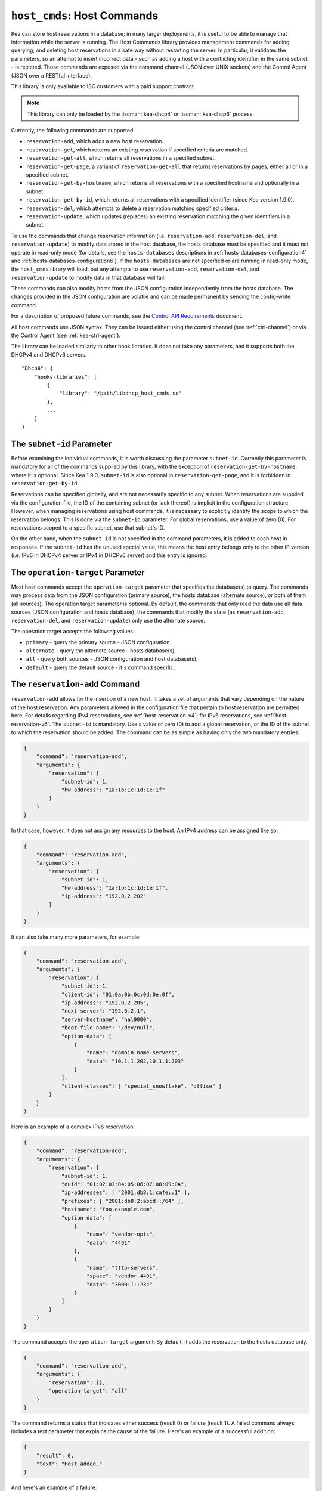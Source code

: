 .. _hooks-host-cmds:

``host_cmds``: Host Commands
============================

Kea can store host reservations in a database; in many larger deployments,
it is useful to be able to manage that information while the server is
running. The Host Commands library provides management commands for adding, querying,
and deleting host reservations in a safe way without restarting the
server. In particular, it validates the parameters, so an attempt to
insert incorrect data - such as adding a host with a conflicting identifier in the
same subnet - is rejected. Those commands are exposed via the command
channel (JSON over UNIX sockets) and the Control Agent (JSON over a RESTful
interface).

This library is only available to ISC customers with a paid support
contract.

.. note::

   This library can only be loaded by the :iscman:`kea-dhcp4` or :iscman:`kea-dhcp6`
   process.

Currently, the following commands are supported:

- ``reservation-add``, which adds a new host reservation.

- ``reservation-get``, which returns an existing reservation if specified
  criteria are matched.

- ``reservation-get-all``, which returns all reservations in a specified subnet.

- ``reservation-get-page``, a variant of ``reservation-get-all`` that returns
  reservations by pages, either all or in a specified subnet.

- ``reservation-get-by-hostname``, which returns all reservations with a
  specified hostname and optionally in a subnet.

- ``reservation-get-by-id``, which returns all reservations with a specified
  identifier (since Kea version 1.9.0).

- ``reservation-del``, which attempts to delete a reservation matching specified
  criteria.

- ``reservation-update``, which updates (replaces) an existing reservation
  matching the given identifiers in a subnet.

To use the commands that change reservation information
(i.e. ``reservation-add``, ``reservation-del``, and ``reservation-update``) to
modify data stored in the host database, the hosts database must be specified
and it must not operate in read-only mode (for details, see the
``hosts-databases`` descriptions in :ref:`hosts-databases-configuration4` and
:ref:`hosts-databases-configuration6`). If the ``hosts-databases`` are not
specified or are running in read-only mode, the ``host_cmds`` library will
load, but any attempts to use ``reservation-add``, ``reservation-del``, and
``reservation-update`` to modify data in that database will fail.

These commands can also modify hosts from the JSON configuration independently
from the hosts database. The changes provided in the JSON configuration are
volatile and can be made permanent by sending the config-write command.

For a description of proposed future commands, see the `Control API
Requirements <https://gitlab.isc.org/isc-projects/kea/wikis/designs/commands>`__
document.

All host commands use JSON syntax. They can be issued either using the
control channel (see :ref:`ctrl-channel`) or via the Control Agent (see
:ref:`kea-ctrl-agent`).

The library can be loaded similarly to other hook libraries. It
does not take any parameters, and it supports both the DHCPv4 and DHCPv6
servers.

::

   "Dhcp6": {
       "hooks-libraries": [
           {
               "library": "/path/libdhcp_host_cmds.so"
           },
           ...
       ]
   }

The ``subnet-id`` Parameter
~~~~~~~~~~~~~~~~~~~~~~~~~~~

Before examining the individual commands, it is worth discussing the
parameter ``subnet-id``. Currently this parameter is mandatory for all of the
commands supplied by this library, with the exception of
``reservation-get-by-hostname``, where it is optional. Since Kea 1.9.0,
``subnet-id`` is also optional in ``reservation-get-page``, and
it is forbidden in ``reservation-get-by-id``.

Reservations can be specified globally, and are not necessarily specific to any
subnet. When reservations are supplied via the configuration file, the
ID of the containing subnet (or lack thereof) is implicit in the
configuration structure. However, when managing reservations using
host commands, it is necessary to explicitly identify the scope to which
the reservation belongs. This is done via the ``subnet-id`` parameter.
For global reservations, use a value of zero (0). For reservations
scoped to a specific subnet, use that subnet's ID.

On the other hand, when the ``subnet-id`` is not specified in the command
parameters, it is added to each host in responses. If the ``subnet-id``
has the unused special value, this means the host entry belongs only
to the other IP version (i.e. IPv6 in DHCPv4 server or IPv4 in DHCPv6
server) and this entry is ignored.

The ``operation-target`` Parameter
~~~~~~~~~~~~~~~~~~~~~~~~~~~~~~~~~~

Most host commands accept the ``operation-target`` parameter that specifies the
database(s) to query. The commands may process data from the JSON configuration
(primary source), the hosts database (alternate source), or both of them
(all sources). The operation target parameter is optional. By default, the
commands that only read the data use all data sources (JSON configuration and
hosts database); the commands that modify the state (as ``reservation-add``,
``reservation-del``, and ``reservation-update``) only use the alternate source.

The operation target accepts the following values:

- ``primary`` - query the primary source - JSON configuration.
- ``alternate`` - query the alternate source - hosts database(s).
- ``all`` - query both sources - JSON configuration and host database(s).
- ``default`` - query the default source - it's command specific.

.. isccmd:: reservation-add
.. _command-reservation-add:

The ``reservation-add`` Command
~~~~~~~~~~~~~~~~~~~~~~~~~~~~~~~

``reservation-add`` allows for the insertion of a new host. It takes a
set of arguments that vary depending on the nature of the host
reservation. Any parameters allowed in the configuration file that
pertain to host reservation are permitted here. For details regarding
IPv4 reservations, see :ref:`host-reservation-v4`; for IPv6 reservations, see
:ref:`host-reservation-v6`. The ``subnet-id`` is mandatory. Use a
value of zero (0) to add a global reservation, or the ID of the subnet
to which the reservation should be added. The command can be as simple as having
only the two mandatory entries:

.. code-block:: json

   {
       "command": "reservation-add",
       "arguments": {
           "reservation": {
               "subnet-id": 1,
               "hw-address": "1a:1b:1c:1d:1e:1f"
           }
       }
   }

In that case, however, it does not assign any resources to the host. An IPv4
address can be assigned like so:

.. code-block:: json

   {
       "command": "reservation-add",
       "arguments": {
           "reservation": {
               "subnet-id": 1,
               "hw-address": "1a:1b:1c:1d:1e:1f",
               "ip-address": "192.0.2.202"
           }
       }
   }

It can also take many more parameters, for example:

.. code-block:: json

   {
       "command": "reservation-add",
       "arguments": {
           "reservation": {
               "subnet-id": 1,
               "client-id": "01:0a:0b:0c:0d:0e:0f",
               "ip-address": "192.0.2.205",
               "next-server": "192.0.2.1",
               "server-hostname": "hal9000",
               "boot-file-name": "/dev/null",
               "option-data": [
                   {
                       "name": "domain-name-servers",
                       "data": "10.1.1.202,10.1.1.203"
                   }
               ],
               "client-classes": [ "special_snowflake", "office" ]
           }
       }
   }

Here is an example of a complex IPv6 reservation:

.. code-block:: json

   {
       "command": "reservation-add",
       "arguments": {
           "reservation": {
               "subnet-id": 1,
               "duid": "01:02:03:04:05:06:07:08:09:0A",
               "ip-addresses": [ "2001:db8:1:cafe::1" ],
               "prefixes": [ "2001:db8:2:abcd::/64" ],
               "hostname": "foo.example.com",
               "option-data": [
                   {
                       "name": "vendor-opts",
                       "data": "4491"
                   },
                   {
                       "name": "tftp-servers",
                       "space": "vendor-4491",
                       "data": "3000:1::234"
                   }
               ]
           }
       }
   }

The command accepts the ``operation-target`` argument. By default, it adds the
reservation to the hosts database only.

.. code-block:: json

   {
       "command": "reservation-add",
       "arguments": {
           "reservation": {},
           "operation-target": "all"
       }
   }

The command returns a status that indicates either success (result 0)
or failure (result 1). A failed command always includes a text parameter
that explains the cause of the failure. Here's an example of a successful
addition:

.. code-block:: json

   {
       "result": 0,
       "text": "Host added."
   }

And here's an example of a failure:

.. code-block:: json

   {
       "result": 1,
       "text": "Mandatory 'subnet-id' parameter missing."
   }


As ``reservation-add`` is expected to store the host, the ``hosts-databases``
parameter must be specified in the configuration, and databases must not
run in read-only mode.

.. isccmd:: reservation-get
.. _command-reservation-get:

The ``reservation-get`` Command
~~~~~~~~~~~~~~~~~~~~~~~~~~~~~~~

``reservation-get`` can be used to query the host database and retrieve
existing reservations. This command supports two types of parameters:
(``subnet-id``, ``address``) or (``subnet-id``, ``identifier-type``,
``identifier``). The first type of query is used when the address (either
IPv4 or IPv6) is known, but the details of the reservation are not. One
common use for this type of query is to find out whether a given
address is reserved. The second query uses identifiers. For
maximum flexibility, Kea stores the host identifying information as a
pair of values: the type and the actual identifier. Currently supported
identifiers are ``"hw-address"``, ``"duid"``, ``"circuit-id"``, ``"client-id"``, and
``"flex-id"``. The ``subnet-id`` is mandatory. Use a value
of zero (0) to fetch a global reservation, or the ID of the subnet to
which the reservation belongs.

An example command for getting a host reservation by a (``subnet-id``,
``address``) pair looks as follows:

::

   {
       "command": "reservation-get",
       "arguments": {
           "subnet-id": 1,
           "ip-address": "192.0.2.202"
       }
   }

An example query by (``subnet-id``, ``identifier-type``, ``identifier``) looks as
follows:

::

   {
       "command": "reservation-get",
       "arguments": {
           "subnet-id": 4,
           "identifier-type": "hw-address",
           "identifier": "01:02:03:04:05:06"
       }
   }

The command accepts the ``operation-target`` argument. By default, it gets the
reservation from both JSON configuration and the hosts database.

.. code-block:: json

   {
       "command": "reservation-get",
       "arguments": {
           "subnet-id": 1,
           "ip-address": "192.0.2.202",
           "operation-target": "alternate"
       }
   }

``reservation-get`` typically returns the result 0 when a query was
conducted properly. In particular, 0 is returned when the host was not
found. If the query was successful, the host parameters are
returned. An example of a query that did not find the host looks as
follows:

::

   { "result": 0, "text": "Host not found." }

Here's an example of a result returned when the host was found successfully:

::

   {
     "arguments": {
       "boot-file-name": "bootfile.efi",
       "client-classes": [

       ],
       "hostname": "somehost.example.org",
       "hw-address": "01:02:03:04:05:06",
       "ip-address": "192.0.2.100",
       "next-server": "192.0.0.2",
       "option-data": [

       ],
       "server-hostname": "server-hostname.example.org",
       "subnet-id": 4
     },
     "result": 0,
     "text": "Host found."
   }

An example result returned when the query was malformed might look like this:

::

   { "result": 1, "text": "No 'ip-address' provided and 'identifier-type' is either missing or not a string." }

.. isccmd:: reservation-get-all
.. _command-reservation-get-all:

The ``reservation-get-all`` Command
~~~~~~~~~~~~~~~~~~~~~~~~~~~~~~~~~~~

``reservation-get-all`` can be used to query the host database and
retrieve all reservations in a specified subnet. This command uses
parameters providing the mandatory ``subnet-id``. Global host reservations
can be retrieved by using a ``subnet-id`` value of zero (0).

For instance, retrieving host reservations for the subnet 1:

::

   {
       "command": "reservation-get-all",
       "arguments": {
           "subnet-id": 1
        }
   }

returns some IPv4 hosts:

::

   {
       "arguments": {
           "hosts": [
               {
                   "boot-file-name": "bootfile.efi",
                   "client-classes": [ ],
                   "hostname": "somehost.example.org",
                   "hw-address": "01:02:03:04:05:06",
                   "ip-address": "192.0.2.100",
                   "next-server": "192.0.0.2",
                   "option-data": [ ],
                   "server-hostname": "server-hostname.example.org",
                   "subnet-id": 1
               },
               {
                   "boot-file-name": "bootfile.efi",
                   "client-classes": [ ],
                   "hostname": "otherhost.example.org",
                   "hw-address": "01:02:03:04:05:ff",
                   "ip-address": "192.0.2.200",
                   "next-server": "192.0.0.2",
                   "option-data": [ ],
                   "server-hostname": "server-hostname.example.org",
                   "subnet-id": 1
               },
               ...
           ]
       },
       "result": 0,
       "text": "72 IPv4 host(s) found."
   }

The response returned by ``reservation-get-all`` can be very long. The
DHCP server does not handle DHCP traffic while preparing a response to
``reservation-get-all``, so if there are many reservations in a subnet, this
may be disruptive; use with caution. For larger deployments, please
consider using ``reservation-get-page`` instead (see
:ref:`command-reservation-get-page`).

The command accepts the ``operation-target`` argument. By default, it gets the
reservation from both JSON configuration and the hosts database.

.. code-block:: json

   {
       "command": "reservation-get-all",
       "arguments": {
           "subnet-id": 1,
           "operation-target": "alternate"
       }
   }

For more information, see :ref:`command-reservation-get-all`.

.. isccmd:: reservation-get-page
.. _command-reservation-get-page:

The ``reservation-get-page`` command
~~~~~~~~~~~~~~~~~~~~~~~~~~~~~~~~~~~~

``reservation-get-page`` can be used to query the host database and
retrieve all reservations in a specified subnet, by pages. This command
uses parameters providing the mandatory ``subnet-id``. Use a value of zero
(0) to fetch global reservations. The second mandatory parameter is the
page size limit. The optional ``source-index`` and ``from-host-id`` parameters, both
of which default to 0, are used to chain page queries.
Since Kea version 1.9.0, the ``subnet-id`` parameter is optional.

The usage of the ``from`` and ``source-index`` parameters requires additional
explanation. For the first call, those parameters should not be specified
(or should be specified as zeros). For any follow-up calls, they should be set to
the values returned in previous calls, in a next map holding ``from`` and
``source-index`` values. Subsequent calls should be issued until all
reservations are returned. The end is reached once the returned list is
empty, the count is 0, no next map is present, and result status 3 (empty) is
returned.

.. note::

   The ``from`` and ``source-index`` parameters reflect the internal state of
   the search. There is no need to understand what they represent; it is
   simply a value that should be copied from one response to the
   next query. However, for those who are curious, the ``from`` field represents a
   64-bit representation of the host identifier used by a host backend. The
   ``source-index`` is an internal representation of multiple host
   backends: 0 is used to represent hosts defined in a configuration
   file, and 1 represents the first database backend. In some uncommon cases
   there may be more than one database backend configured, so
   potentially there may be a 2. In any case, Kea iterates over all
   backends configured.

For instance, retrieving host reservations for the subnet 1 and
requesting the first page can be done by:

::

   {
       "command": "reservation-get-page",
       "arguments": {
           "subnet-id": 1,
           "limit": 10
        }
   }

Since this is the first call, ``source-index`` and ``from`` should not be
specified. They are set to their zero default values.

Some hosts are returned with information to get the next page:

::

   {
       "arguments": {
           "count": 72,
           "hosts": [
               {
                   "boot-file-name": "bootfile.efi",
                   "client-classes": [ ],
                   "hostname": "somehost.example.org",
                   "hw-address": "01:02:03:04:05:06",
                   "ip-address": "192.0.2.100",
                   "next-server": "192.0.0.2",
                   "option-data": [ ],
                   "server-hostname": "server-hostname.example.org"
               },
               {
                   "boot-file-name": "bootfile.efi",
                   "client-classes": [ ],
                   "hostname": "otherhost.example.org",
                   "hw-address": "01:02:03:04:05:ff",
                   "ip-address": "192.0.2.200",
                   "next-server": "192.0.0.2",
                   "option-data": [ ],
                   "server-hostname": "server-hostname.example.org"
               },
               ...
           ],
           "next": {
               "from": 1234567,
               "source-index": 1
           }
       },
       "result": 0,
       "text": "72 IPv4 host(s) found."
   }

Note that the ``from`` and ``source-index`` fields were specified in the response in
the next map. Those two must be copied to the next command, so Kea
continues from the place where the last command finished. To get the
next page the following command can be sent:

::

   {
       "command": "reservation-get-page",
       "arguments": {
           "subnet-id": 1,
           "source-index": 1,
           "from": 1234567,
           "limit": 10
        }
   }

The response will contain a list of hosts with updated ``source-index``
and ``from`` fields. Continue calling the command until the last
page is received. Its response will look like this:

.. code-block:: json

   {
       "arguments": {
           "count": 0,
           "hosts": [ ]
       },
       "result": 3,
       "text": "0 IPv4 host(s) found."
   }

The command doesn't accept the ``operation-target`` argument.

This command is more complex than ``reservation-get-all``, but lets
users retrieve larger host reservations lists in smaller chunks. For
small deployments with few reservations, it is easier to use
``reservation-get-all`` (see :ref:`command-reservation-get-all`).

.. isccmd:: reservation-get-by-hostname
.. _command-reservation-get-by-hostname:

The ``reservation-get-by-hostname`` Command
~~~~~~~~~~~~~~~~~~~~~~~~~~~~~~~~~~~~~~~~~~~

``reservation-get-by-hostname`` can be used to query the host database and
retrieve all reservations with a specified hostname or in
a specified subnet. This command uses parameters providing the mandatory
``hostname`` and the optional ``subnet-id``. Global host reservations
can be retrieved by using a ``subnet-id`` value of zero (0).
Hostname matching is case-insensitive.

For instance, retrieving host reservations for "foobar" in the subnet 1:

::

   {
       "command": "reservation-get-by-hostname",
       "arguments": {
           "hostname": "foobar.example.org",
           "subnet-id": 1
        }
   }

returns some IPv4 hosts:

::

   {
       "arguments": {
           "hosts": [
               {
                   "boot-file-name": "bootfile.efi",
                   "client-classes": [ ],
                   "hostname": "foobar.example.org",
                   "hw-address": "01:02:03:04:05:06",
                   "ip-address": "192.0.2.100",
                   "next-server": "192.0.0.2",
                   "option-data": [ ],
                   "server-hostname": "server-hostname.example.org"
               },
               {
                   "boot-file-name": "bootfile.efi",
                   "client-classes": [ ],
                   "hostname": "foobar.example.org",
                   "hw-address": "01:02:03:04:05:ff",
                   "ip-address": "192.0.2.200",
                   "next-server": "192.0.0.2",
                   "option-data": [ ],
                   "server-hostname": "server-hostname.example.org"
               },
               ...
           ]
       },
       "result": 0,
       "text": "5 IPv4 host(s) found."
   }

The response returned by ``reservation-get-by-hostname`` can be long,
particularly when responses are not limited to a subnet.

The command accepts the ``operation-target`` argument. By default, it gets the
reservation from both JSON configuration and the hosts database.

.. code-block:: json

   {
       "command": "reservation-get-by-hostname",
       "arguments": {
           "hostname": "foobar.example.org",
           "subnet-id": 1,
           "operation-target": "alternate"
       }
   }

For more information, see :ref:`command-reservation-get-by-hostname`.

.. note::

   When using MySQL as the host backend, this command relies on the fact
   that the hostname column in the hosts table uses a case-insensitive
   collation, as explained in the :ref:`mysql-database` section of
   :ref:`admin`.

.. isccmd:: reservation-get-by-id
.. _command-reservation-get-by-id:

The ``reservation-get-by-id`` Command
~~~~~~~~~~~~~~~~~~~~~~~~~~~~~~~~~~~~~

``reservation-get-by-id`` can be used to query the host database and
retrieve all reservations with a specified identifier (``identifier-type``
and ``identifier`` parameters), independently of subnets. The syntax for
parameters is the same as for ref:`command-reservation-get`.
The ``subnet-id`` parameter cannot be used, to avoid confusion.
This command is available since Kea version 1.9.0.

For instance, retrieving host reservations for the 01:02:03:04:05:06 MAC
address:

::

   {
       "command": "reservation-get-by-id",
       "arguments": {
           "identifier-type": "hw-address",
           "identifier": "01:02:03:04:05:06"
        }
    }

returns some IPv4 hosts:

::

   {
       "arguments": {
           "hosts": [
               {
                   "boot-file-name": "bootfile.efi",
                   "client-classes": [ ],
                   "hostname": "foo.example.org",
                   "hw-address": "01:02:03:04:05:06",
                   "ip-address": "192.0.2.100",
                   "next-server": "192.0.0.2",
                   "option-data": [ ],
                   "server-hostname": "server-hostname.example.org",
                   "subnet-id": 123
               },
               {
                   "boot-file-name": "bootfile.efi",
                   "client-classes": [ ],
                   "hostname": "bar.example.org",
                   "hw-address": "01:02:03:04:05:06",
                   "ip-address": "192.0.2.200",
                   "next-server": "192.0.0.2",
                   "option-data": [ ],
                   "server-hostname": "server-hostname.example.org",
                   "subnet-id": 345
               },
               ...
           ]
       },
       "result": 0,
       "text": "5 IPv4 host(s) found."
   }

The response returned by ``reservation-get-by-id`` can be long,
particularly when responses are not limited to a subnet.

The command accepts the ``operation-target`` argument. By default, it gets the
reservation from both JSON configuration and the hosts database.

.. code-block:: json

   {
       "command": "reservation-get-by-id",
       "arguments": {
           "identifier-type": "hw-address",
           "identifier": "01:02:03:04:05:06",
           "operation-target": "alternate"
       }
   }

For more information, see :ref:`command-reservation-get-by-id`.

.. isccmd:: reservation-del
.. _command-reservation-del:

The ``reservation-del`` Command
~~~~~~~~~~~~~~~~~~~~~~~~~~~~~~~

``reservation-del`` can be used to delete a reservation from the host
database and/or JSON configuration. This command supports two types of parameters:
(``subnet-id``, ``address``) or (``subnet-id``, ``identifier-type``, ``identifier``). The
first type of query is used when the address (either IPv4 or IPv6) is
known, but the details of the reservation are not. One common use for
this type of query is to remove a reservation (e.g. a specific
address should no longer be reserved). The second query uses identifiers.
For maximum flexibility, Kea stores the host identifying information as
a pair of values: the type and the actual identifier. Currently supported
identifiers are ``"hw-address"``, ``"duid"``, ``"circuit-id"``, ``"client-id"``, and
``"flex-id"``. The ``subnet-id`` is mandatory. Use a value
of zero (0) to delete a global reservation, or the ID of the subnet from
which the reservation should be deleted.

An example command for deleting a host reservation by (``subnet-id``,
``address``) pair looks as follows:

::

   {
       "command": "reservation-del",
       "arguments": {
           "subnet-id": 1,
           "ip-address": "192.0.2.202"
       }
   }

An example deletion by (``subnet-id``, ``identifier-type``, ``identifier``) looks as
follows:

::

   {
       "command": "reservation-del",
       "arguments": {
           "subnet-id": 4,
           "identifier-type": "hw-address",
           "identifier": "01:02:03:04:05:06"
       }
   }

``reservation-del`` returns a result of 0 when the host deletion was
successful, or 1 if it failed. Descriptive text is provided in the event of
an error. Here are some examples of possible results:

::

   {
       "result": 1,
       "text": "Host not deleted (not found)."
   }

or

::

   {
       "result": 0,
       "text": "Host deleted."
   }

or

::

   {
       "result": 1,
       "text": "Unable to delete a host because there is no hosts-database configured."
   }

The command accepts the ``operation-target`` argument. By default, it removes
the reservation from the hosts database only.

.. code-block:: json

   {
       "command": "reservation-del",
       "arguments": {
           "subnet-id": 4,
           "identifier-type": "hw-address",
           "identifier": "01:02:03:04:05:06",
           "operation-target": "primary"
       }
   }

.. isccmd:: reservation-update
.. _command-reservation-update:

The ``reservation-update`` Command
~~~~~~~~~~~~~~~~~~~~~~~~~~~~~~~~~~

``reservation-update`` allows for the update of an existing host. It takes the
same set of arguments as :ref:``command-reservation-add``, and just as well,
requires a host identifier and a subnet ID to identify the host that is being
updated. The command can be as simple as having only the two mandatory entries:

.. code-block:: json

   {
       "command": "reservation-update",
       "arguments": {
           "reservation": {
               "subnet-id": 1,
               "hw-address": "1a:1b:1c:1d:1e:1f"
           }
       }
   }

In that case, however, it does not assign any resources to the host. An IPv4
address can be assigned like so:

.. code-block:: json

    {
        "command": "reservation-update",
        "arguments": {
            "reservation": {
                "subnet-id": 1,
                "hw-address": "1a:1b:1c:1d:1e:1f",
                "ip-address": "192.0.2.202"
            }
        }
    }

It can also take many more parameters, for example:

.. code-block:: json

    {
        "command": "reservation-update",
        "arguments": {
            "reservation": {
                "subnet-id": 1,
                "client-id": "01:0a:0b:0c:0d:0e:0f",
                "ip-address": "192.0.2.205",
                "next-server": "192.0.2.1",
                "server-hostname": "hal9000",
                "boot-file-name": "/dev/null",
                "option-data": [
                    {
                        "name": "domain-name-servers",
                        "data": "10.1.1.202,10.1.1.203"
                    }
                ],
                "client-classes": [
                    "office",
                    "special_snowflake"
                ]
            }
        }
    }

Here is an example of a complex IPv6 reservation update:

.. code-block:: json

    {
        "command": "reservation-update",
        "arguments": {
            "reservation": {
                "subnet-id": 1,
                "duid": "01:02:03:04:05:06:07:08:09:0A",
                "ip-addresses": [
                    "2001:db8:1:cafe::1"
                ],
                "prefixes": [
                    "2001:db8:2:abcd::/64"
                ],
                "hostname": "foo.example.com",
                "option-data": [
                    {
                        "name": "vendor-opts",
                        "data": "4491"
                    },
                    {
                        "name": "tftp-servers",
                        "space": "vendor-4491",
                        "data": "3000:1::234"
                    }
                ]
            }
        }
    }

The command returns a status that indicates either success (result ``0``) or
failure (result ``1``) and a text parameter that confirms success or explains
the cause of the failure. Here's an example of a successful update:

.. code-block:: json

   {
       "result": 0,
       "text": "Host updated."
   }

And here's an example of a failure:

.. code-block:: json

   {
       "result": 1,
       "text": "Mandatory 'subnet-id' parameter missing."
   }

The command accepts the ``operation-target`` argument. By default, it adds the
reservation to the hosts database only. As ``reservation-update`` is expected
to store the host, the ``hosts-databases`` parameter must be specified in the
configuration, and databases must not run in read-only mode if the operation
target is not the JSON configuration.

As with other update and set commands, this command overwrites all the contents
of the entry. If the host previously had a resource assigned to it, and the
``reservation-update`` command is missing the resource, it is deleted from the
database. If an incremental update of the host is desired, then this can be
achieved by doing a ``reservation-get-by-id`` to get the current state of the
host, picking the host out of the response, modifying it to the required
outcome, and then issuing the ``reservation-update`` command with the resulting
host attached.

.. _hooks-host-cmds-general-mentions:

General Mentions
~~~~~~~~~~~~~~~~

.. note::

   The host cache and RADIUS hook libraries are two host backends that do not
   respond to commands that return a collection of host reservations, such as
   ``reservation-get-all``. Commands returning one host entry or dedicated host
   cache commands should be used instead.

